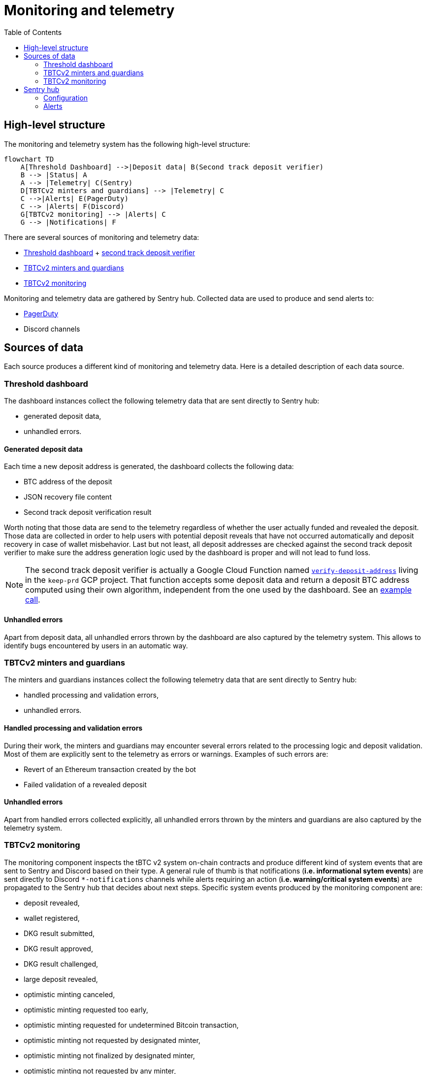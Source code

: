 :toc: macro

= Monitoring and telemetry

toc::[]

== High-level structure

The monitoring and telemetry system has the following high-level structure:

[source,mermaid]
....
flowchart TD
    A[Threshold Dashboard] -->|Deposit data| B(Second track deposit verifier)
    B --> |Status| A
    A --> |Telemetry| C(Sentry)
    D[TBTCv2 minters and guardians] --> |Telemetry| C
    C -->|Alerts| E(PagerDuty)
    C --> |Alerts| F(Discord)
    G[TBTCv2 monitoring] --> |Alerts| C
    G --> |Notifications| F
....

There are several sources of monitoring and telemetry data:

* https://github.com/threshold-network/token-dashboard[Threshold dashboard] + https://github.com/keep-network/v2-end-to-end[second track deposit verifier]
* https://github.com/keep-network/optimistic-minting[TBTCv2 minters and guardians]
* https://github.com/keep-network/tbtc-v2/tree/main/monitoring[TBTCv2 monitoring]

Monitoring and telemetry data are gathered by Sentry hub. Collected data are used to produce and send alerts to:

* https://www.pagerduty.com/[PagerDuty]
* Discord channels

== Sources of data

Each source produces a different kind of monitoring and telemetry data. Here is
a detailed description of each data source.

=== Threshold dashboard

The dashboard instances collect the following telemetry data that are sent
directly to Sentry hub:

* generated deposit data,
* unhandled errors.

==== Generated deposit data

Each time a new deposit address is generated, the dashboard collects the
following data:

* BTC address of the deposit
* JSON recovery file content
* Second track deposit verification result

Worth noting that those data are send to the telemetry regardless of whether
the user actually funded and revealed the deposit. Those data are collected
in order to help users with potential deposit reveals that have not occurred
automatically and deposit recovery in case of wallet misbehavior. Last but not
least, all deposit addresses are checked against the second track deposit
verifier to make sure the address generation logic used by the dashboard is
proper and will not lead to fund loss.

[NOTE]
====
The second track deposit verifier is actually a Google Cloud Function named
https://console.cloud.google.com/functions/details/us-central1/verify-deposit-address?env=gen1&authuser=1&project=keep-prd-210b[`verify-deposit-address`]
living in the `keep-prd` GCP project. That function accepts some deposit data
and return a deposit BTC address computed using their own algorithm,
independent from the one used by the dashboard. See an https://us-central1-keep-prd-210b.cloudfunctions.net/verify-deposit-address/json/mainnet/latest/1fb2d377340f4b776ed2516b2293bd65fd205858/abb75eb77b3eb032/5efe583da177c3a421578a9a5ee4ad4837991474/390e4165[example call].
====

==== Unhandled errors

Apart from deposit data, all unhandled errors thrown by the dashboard are also
captured by the telemetry system. This allows to identify bugs encountered by
users in an automatic way.

=== TBTCv2 minters and guardians

The minters and guardians instances collect the following telemetry data that
are sent directly to Sentry hub:

* handled processing and validation errors,
* unhandled errors.

==== Handled processing and validation errors

During their work, the minters and guardians may encounter several errors
related to the processing logic and deposit validation. Most of them are
explicitly sent to the telemetry as errors or warnings. Examples of such
errors are:

* Revert of an Ethereum transaction created by the bot
* Failed validation of a revealed deposit

==== Unhandled errors

Apart from handled errors collected explicitly, all unhandled errors thrown by
the minters and guardians are also captured by the telemetry system.

=== TBTCv2 monitoring

The monitoring component inspects the tBTC v2 system on-chain contracts and
produce different kind of system events that are sent to Sentry and Discord
based on their type. A general rule of thumb is that notifications
(*i.e. informational sytem events*) are sent directly to Discord `pass:[*]-notifications`
channels while alerts requiring an action (*i.e. warning/critical system events*)
are propagated to the Sentry hub that decides about next steps. Specific system
events produced by the monitoring component are:

* deposit revealed,
* wallet registered,
* DKG result submitted,
* DKG result approved,
* DKG result challenged,
* large deposit revealed,
* optimistic minting canceled,
* optimistic minting requested too early,
* optimistic minting requested for undetermined Bitcoin transaction,
* optimistic minting not requested by designated minter,
* optimistic minting not finalized by designated minter,
* optimistic minting not requested by any minter,
* optimistic minting not finalized by any minter.

==== Deposit revealed

An *informational system event* indicating that a new deposit was revealed to
the on-chain Bridge contract. This event is directly sent to Discord as a
notification that does not require any action.

==== Wallet registered

An *informational system event* indicating that a new wallet was registered
on the on-chain Bridge contract. This event is directly sent to Discord as a
notification that does not require any action.

==== DKG result submitted

An *informational system event* indicating that a new DKG result was submitted
to the on-chain WalletRegistry contract. This event is directly sent to Discord
as a notification that does not require any action.

==== DKG result approved

An *informational system event* indicating that the submitted DKG result was
approved on the on-chain WalletRegistry contract. This event is directly sent to
Discord as a notification that does not require any action.

==== DKG result challenged

A *critical system event* indicating that the submitted DKG result was
challenged on the on-chain WalletRegistry contract. This event is sent to
Sentry hub and requires an immediate team’s action. The default action is
checking the reason of the challenge as that event may indicate a malicious
wallet operator or a serious bug in the off-chain client code.

==== Large deposit revealed

A *warning system event* indicating that a large deposit was revealed to the
on-chain Bridge contract. This event is sent to Sentry hub and should get
team’s attention. The default action is making sure that the deposit is
handled correctly by the system.

==== Optimistic minting cancelled

A *warning system event* indicating that an optimistic minting request was
cancelled by a guardian. This event is sent to Sentry hub and should get
team’s attention. The default action is checking the reason of cancellation
as that event may indicate a malicious minter or guardian that should be
evicted from the system.

==== Optimistic minting requested too early

A *critical system event* indicating that an optimistic minting request was
issued too early regarding their BTC funding transaction confirmation state.
This event is sent to Sentry hub and requires an immediate team’s action.
The default action is checking the reason of the early request as that event
may indicate a malicious minter that should be evicted from the system.

==== Optimistic minting requested for undetermined Bitcoin transaction

A *critical system event* indicating that an optimistic minting request was
done for an undetermined Bitcoin transaction. This event is sent to Sentry
hub and requires an immediate team’s action. The default action is checking
why the Bitcoin transaction cannot be determined as that event may indicate
problems with the underlying Bitcoin client used by the monitoring component
or flag a malicious minter that should be evicted from the system.

==== Optimistic minting not requested by designated minter

A *warning system event* indicating that an optimistic minting request was not
issued by the designated minter and another minter did that job. This event is
sent to Sentry hub and should get team’s attention. The default action is
investigating the cause of the designated minter idleness as the designated
minter may be unhealthy/malicious or there may be a bug in the minters
bot code.

==== Optimistic minting not finalized by designated minter

A *warning system event* indicating that an optimistic minting request was not
finalized by the designated minter and another minter did that job. This event
is sent to Sentry hub and should get team’s attention. The default action is
investigating the cause of the designated minter idleness as the designated
minter may be unhealthy/malicious or there may be a bug in the minters
bot code.

==== Optimistic minting not requested by any minter

A *warning system event* indicating that an optimistic minting request was not
issued by any minter. This event is sent to Sentry hub and should get team’s
attention. The default action is investigating the cause of the minters idleness
as the underlying deposit may be invalid, minters may be unhealthy/malicious or
there may be a bug in the minters bot code.

==== Optimistic minting not finalized by any minter

A *warning system event* indicating that an optimistic minting request was not
finalized by any minter. This event is sent to Sentry hub and should get team’s
attention. The default action is investigating the cause of the minters idleness
as the underlying deposit may be invalid, minters may be unhealthy/malicious or
there may be a bug in the minters bot code.

== Sentry hub

The monitoring and telemetry system uses Sentry as hub for relevant monitoring
and telemetry data that requires an action from the team. Here is a detailed
description of this component.

=== Configuration

The Sentry application has been configured in the following way:

* There is a https://keep-ko.sentry.io/projects[Keep] organization that groups
all invited members under the https://keep-ko.sentry.io/settings/teams/keep/members/[#Keep] team

* There are projects corresponding to specific monitoring and telemetry data sources:

** https://keep-ko.sentry.io/projects/prod-threshold-dashboard/?project=4504566725607424[prod-threshold-dashboard]
that collects telemetry from the production (mainnet) Threshold dashboard as
well as from production previews

** https://keep-ko.sentry.io/projects/test-threshold-dashboard/?project=4504564892827648[test-threshold-dashboard]
that collects telemetry from the test (Goerli) Threshold dashboard as well as
from test previews

** https://keep-ko.sentry.io/projects/prod-tbtc-v2-minters-guardians/?project=4504690017042432[prod-tbtc-v2-minters-guardians]
that collects telemetry from production (mainnet) TBTCv2 minters and guardians instances

** https://keep-ko.sentry.io/projects/test-tbtc-v2-minters-guardians/?project=4504576597032960[test-tbtc-v2-minters-guardians]
that collects telemetry from test (Goerli) TBTCv2 minters and guardians instances

** https://keep-ko.sentry.io/projects/prod-tbtc-v2-monitoring/?project=4504684945342464[prod-tbtc-v2-monitoring]
that collects alerts (i.e. warning/critical system events) from the production
(mainnet) TBTCv2 monitoring instance

** https://keep-ko.sentry.io/projects/test-tbtc-v2-monitoring/?project=4504672363806720[test-tbtc-v2-monitoring]
that collects alerts (i.e. warning/critical system events) from the test
(Goerli) TBTCv2 monitoring instance

=== Alerts

As mentioned earlier, Sentry uses the collected monitoring and telemetry data
to raise alerts that are propagated to PagerDuty and Discord `pass:[*]-alerts` channels.
Here is the exact summary of configured alert rules:

[%header,cols=4]
|===
|Alert name |Project |Firing conditions |Notified entities

|https://keep-ko.sentry.io/alerts/rules/prod-threshold-dashboard/13626376/details[Mainnet deposit second track verification failure] |https://keep-ko.sentry.io/projects/prod-threshold-dashboard/?project=4504566725607424[prod-threshold-dashboard] |When deposit address returned by the second track deposit verifier is different from the address generated by the dashboard |PagerDuty and Discord `mainnet-alerts` channel

|https://keep-ko.sentry.io/alerts/rules/test-threshold-dashboard/13626401/details[Testnet deposit second track verification failure] |https://keep-ko.sentry.io/projects/test-threshold-dashboard/?project=4504564892827648[test-threshold-dashboard] |When deposit address returned by the second track deposit verifier is different from the address generated by the dashboard |Discord `testnet-alerts` channel

|https://keep-ko.sentry.io/alerts/rules/prod-tbtc-v2-monitoring/13795336/details[Mainnet monitoring alerts Discord router] |https://keep-ko.sentry.io/projects/prod-tbtc-v2-monitoring/?project=4504684945342464[prod-tbtc-v2-monitoring] |When a new alert (i.e. warning/critical system event) is received from the TBTCv2 monitoring component |Discord `mainnet-alerts` channel

|https://keep-ko.sentry.io/alerts/rules/prod-tbtc-v2-monitoring/13795667/details[Mainnet monitoring alerts PagerDuty router] |https://keep-ko.sentry.io/projects/prod-tbtc-v2-monitoring/?project=4504684945342464[prod-tbtc-v2-monitoring] |When a new critical alert (i.e. critical system event) is received from the TBTCv2 monitoring component |PagerDuty

|https://keep-ko.sentry.io/alerts/rules/test-tbtc-v2-monitoring/13795270/details[Testnet monitoring alerts Discord router] |https://keep-ko.sentry.io/projects/test-tbtc-v2-monitoring/?project=4504672363806720[test-tbtc-v2-monitoring] |When a new alert (i.e. warning/critical system event) is received from the TBTCv2 monitoring component |Discord `testnet-alerts` channel